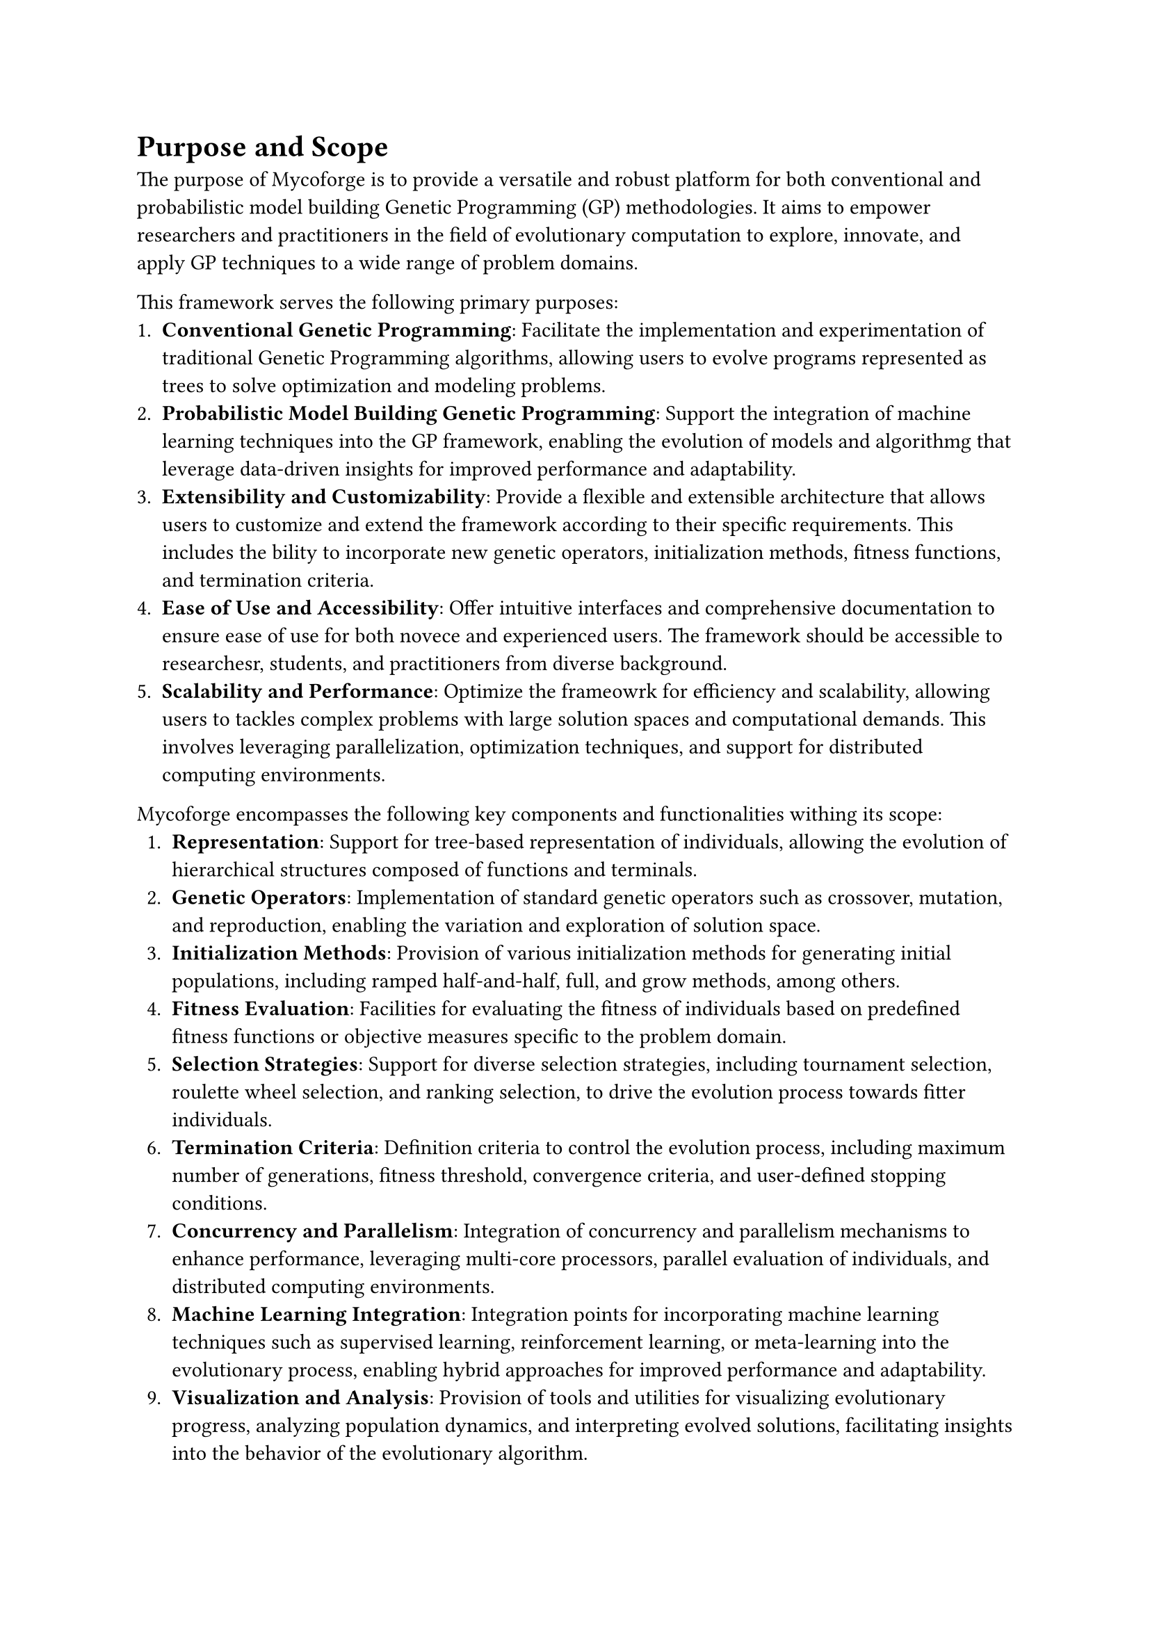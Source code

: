 = Purpose and Scope

The purpose of Mycoforge is to provide a versatile and robust platform for both conventional and probabilistic model building Genetic Programming (GP) methodologies.
It aims to empower researchers and practitioners in the field of evolutionary computation to explore, innovate, and apply GP techniques to a wide range of problem domains.

This framework serves the following primary purposes:
  + *Conventional Genetic Programming*: Facilitate the implementation and experimentation of traditional Genetic Programming algorithms, allowing users to evolve programs represented as trees to solve optimization and modeling problems.
  + *Probabilistic Model Building Genetic Programming*: Support the integration of machine learning techniques into the GP framework, enabling the evolution of models and algorithmg that leverage data-driven insights for improved performance and adaptability.
  + *Extensibility and Customizability*: Provide a flexible and extensible architecture that allows users to customize and extend the framework according to their specific requirements. This includes the bility to incorporate new genetic operators, initialization methods, fitness functions, and termination criteria.
  + *Ease of Use and Accessibility*: Offer intuitive interfaces and comprehensive documentation to ensure ease of use for both novece and experienced users. The framework should be accessible to researchesr, students, and practitioners from diverse background.
  + *Scalability and Performance*: Optimize the frameowrk for efficiency and scalability, allowing users to tackles complex problems with large solution spaces and computational demands. This involves leveraging parallelization, optimization techniques, and support for distributed computing environments.

Mycoforge encompasses the following key components and functionalities withing its scope:
  + *Representation*: Support for tree-based representation of individuals, allowing the evolution of hierarchical structures composed of functions and terminals.
  + *Genetic Operators*: Implementation of standard genetic operators such as crossover, mutation, and reproduction, enabling the variation and exploration of solution space.
  + *Initialization Methods*: Provision of various initialization methods for generating initial populations, including ramped half-and-half, full, and grow methods, among others.
  + *Fitness Evaluation*: Facilities for evaluating the fitness of individuals based on predefined fitness functions or objective measures specific to the problem domain.
  + *Selection Strategies*: Support for diverse selection strategies, including tournament selection, roulette wheel selection, and ranking selection, to drive the evolution process towards fitter individuals.
  + *Termination Criteria*: Definition criteria to control the evolution process, including maximum number of generations, fitness threshold, convergence criteria, and user-defined stopping conditions.
  + *Concurrency and Parallelism*: Integration of concurrency and parallelism mechanisms to enhance performance, leveraging multi-core processors, parallel evaluation of individuals, and distributed computing environments.
  + *Machine Learning Integration*: Integration points for incorporating machine learning techniques such as supervised learning, reinforcement learning, or meta-learning into the evolutionary process, enabling hybrid approaches for improved performance and adaptability.
  + *Visualization and Analysis*: Provision of tools and utilities for visualizing evolutionary progress, analyzing population dynamics, and interpreting evolved solutions, facilitating insights into the behavior of the evolutionary algorithm.
  + *Documentation and Examples*: Comprehensive documentation, tutorials, and example code demonstrating the usage and customization of the framework, along with best practices and guidelines for effective application.

By adhering to this scope, Mycoforge aims to provide a solid foundation for coducting research, developing applications, and advancing the state-of-the-art in Genetic Programming and evolutionary computation.

= Features

+ *Tree Based Representation*:
  - Utilize a tree-based representation for individuals, allowing the evolution of hierarchical structures composed of functions and terminals.
  - Support for both fixed-depth and variable-depth trees, enabling flexibility in the representation of evolving solutions.

+ *Standard Genetic Operators*:
  - Implementation of standard genetic operators including:
    - Crossover: Perform subtree exchange between parent individuals to create offspring.
    - Mutation: Introduce random modifications to individuals to explore new regions of the solution space.
    - Reproduction: Pass unchanged individuals to the next generation to maintain diversity.
  - Customizable parameters for controlling the application and frequency of each genetic operator.

+ *Initialization Methods*:
  - Provide various initialization methods for generating initial populations, including
    - Full and Grow: Generate individuals with random trees of varying depths.
    - Ramped Half-and-Half: Create individuals with random trees of varying depths.
  - Support for custom initialization strategies tailored to specific problem domains.

+ *Fitness Evaluation*:
  - Facilities for evaluating the fitness of individuals based on predefined fitness functions or objective measures relevant to the problem domain.
  - Support for single-objective and multi-objective optimization allowing the evolution of solutions across multiple criteria simultaneously.

+ *Selection Strategies*:
  - Implementation of diverse selection strategies for paren selection, including:
    - Tournament Selection: Select individuals based on tournament competitions among randomly chosen subsets.
    - Roulette Wheel Selection: Choose individuals with probabilities proportional to their fitness values.
    - Ranking Selection: Select individuals based on their rank order in the population.
  - Configurable parameters for controlling selection pressure and diversity preservation.

+ *Termination Criteria*:
  - Definition of termination crtieria to control the evolution process, including:
    - Maximum Number of Generations: Halt the evolution after a specified number of generations.
    - Fitness Threshold: Stop the evolution when individuals with satisfactory fitness levels are found.
    - Convergence Crteria: Terminate the evolution when population diversity falls below a predefined threshold.
    - User-defined Stopping Conditions: Allow users to specify custom termination conditions based on domain-specific criteria.

+ *Concurrent and Parallelism*:
  - Integration of concurrency and parallelism mechanisms to enhance performance and scalability.
  - Support for multi-core processors, parallel evaluation of individuals, and distributed computing environments to accelerate evolutionary computations.

+ *Machine Learning Integration*:
  - Integration points for incorporating machine learning techniques into the evolutionary process, including:
    - Supervised Learning: Use machine learning moedls to guide the evolution process based on labeled training data.
    - Reinforcement Learning: Employ reinforcement learning methods to adaptively adjust evolutionary parameters.
    - Meta-learning: Utilize meta-learning approaches to dynamically configure and optimize the evolutionary algorithm.

+ *Visualization and Analysis Tools*:
  - Provision of tools and utilities for visualizing evolutionary progress, analyzing population dynamics, and interpreting evolved solutions.
  - Support for interactive visualization of evolving populations, fitness landscapes, and convergence behavior to aid in understanding and interpreting evolutionary process.

+ *Documentation and Examples*:
  - Comprehensive documentation, tutorials, and example code demonstrating the usage and customization of the framework.
  - Best practives and guidelines for effective application, along with troubleshooting tips and common pitfalls to avoid during implementation.

= Architecture

= API Documentation

= Installation and Setup

= Usage Examples

= Performance Considerations

= Compatibility and Requirements

= Best Practices and Guidelines

= Support and Community
